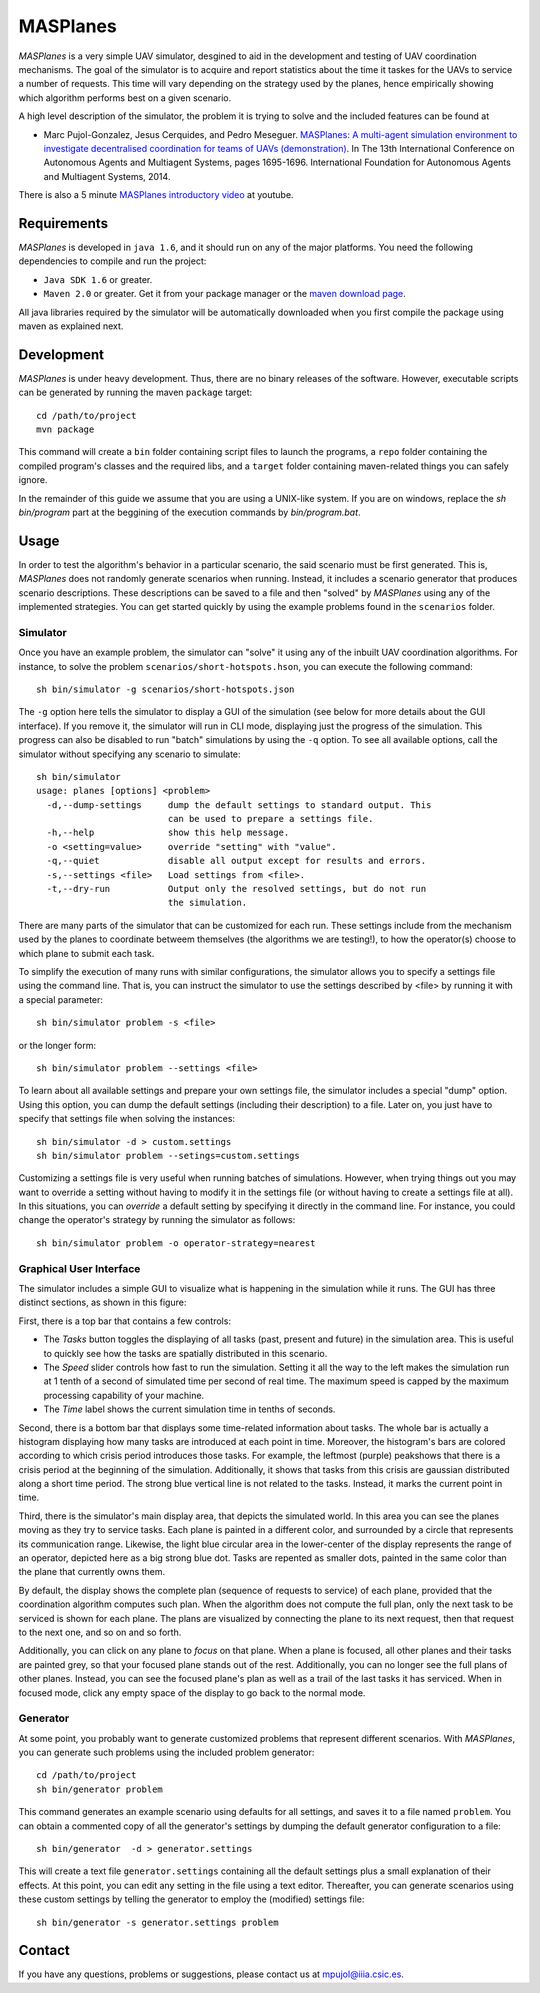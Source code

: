 =========
MASPlanes
=========

*MASPlanes* is a very simple UAV simulator, desgined to aid in the development and
testing of UAV coordination mechanisms. The goal of the simulator is to acquire
and report statistics about the time it taskes for the UAVs to service a number
of requests. This time will vary depending on the strategy used by the planes, 
hence empirically showing which algorithm performs best on a given scenario.

A high level description of the simulator, the problem it is trying to solve and the included features can be found at

* Marc Pujol-Gonzalez, Jesus Cerquides, and Pedro Meseguer. `MASPlanes: A multi-agent simulation environment to investigate decentralised coordination for teams of UAVs (demonstration) <http://aamas2014.lip6.fr/proceedings/aamas/p1695.pdf>`_. In The 13th International Conference on Autonomous Agents and Multiagent Systems, pages 1695-1696. International Foundation for Autonomous Agents and Multiagent Systems, 2014.

There is also a 5 minute `MASPlanes introductory video <http://www.youtube.com/watch?v=A_TSWefhxwc>`_ at youtube.

Requirements
============

*MASPlanes* is developed in ``java 1.6``, and it should run on any of the major platforms. You need the following dependencies to compile and run the project:

* ``Java SDK 1.6`` or greater.
* ``Maven 2.0`` or greater. Get it from your package manager or the `maven download page <http://maven.apache.org/download.cgi>`_.

All java libraries required by the simulator will be automatically downloaded when you first compile the package using maven as explained next.

Development
===========

*MASPlanes* is under heavy development. Thus, there are no binary releases of the
software. However, executable scripts can be generated by running the maven ``package`` target::

  cd /path/to/project
  mvn package

This command will create a ``bin`` folder containing script files to launch the programs, a ``repo`` folder containing the compiled program's classes and the required libs, and a ``target`` folder containing maven-related things you can safely ignore.

In the remainder of this guide we assume that you are using a UNIX-like system. If you are on windows, replace the `sh bin/program` part at the beggining of the execution commands by `bin/program.bat`.

Usage
=========

In order to test the algorithm's behavior in a particular scenario, the said
scenario must be first generated. This is, *MASPlanes* does not randomly generate
scenarios when running. Instead, it includes a scenario generator that produces
scenario descriptions. These descriptions can be saved to a file and then
"solved" by *MASPlanes* using any of the implemented strategies. You can get started
quickly by using the example problems found in the ``scenarios`` folder.

Simulator
---------

Once you have an example problem, the simulator can "solve" it using any of 
the inbuilt UAV coordination algorithms.  For instance, to solve the problem
``scenarios/short-hotspots.hson``, you can execute the following command::

  sh bin/simulator -g scenarios/short-hotspots.json

The ``-g`` option here tells the simulator to display a GUI of the simulation
(see below for more details about the GUI interface). If you remove it, the 
simulator will run in CLI mode, displaying just the progress of the simulation. 
This progress can also be disabled to run "batch" simulations by using the ``-q``
option. To see all available options, call the simulator without specifying 
any scenario to simulate::

  sh bin/simulator
  usage: planes [options] <problem>
    -d,--dump-settings     dump the default settings to standard output. This
                           can be used to prepare a settings file.
    -h,--help              show this help message.
    -o <setting=value>     override "setting" with "value".
    -q,--quiet             disable all output except for results and errors.
    -s,--settings <file>   Load settings from <file>.
    -t,--dry-run           Output only the resolved settings, but do not run
                           the simulation.

There are many parts of the simulator that can be customized for each run. These
settings include from the mechanism used by the planes to coordinate betweem
themselves (the algorithms we are testing!), to how the operator(s) choose to
which plane to submit each task.

To simplify the execution of many runs with similar configurations, the
simulator allows you to specify a settings file using the command line. That is,
you can instruct the simulator to use the settings described by <file> by running
it with a special parameter::

  sh bin/simulator problem -s <file>

or the longer form::

  sh bin/simulator problem --settings <file>

To learn about all available settings and prepare your own settings file, the
simulator includes a special "dump" option. Using this option, you can dump the
default settings (including their description) to a file. Later on, you just have
to specify that settings file when solving the instances::

  sh bin/simulator -d > custom.settings
  sh bin/simulator problem --setings=custom.settings

Customizing a settings file is very useful when running batches of simulations.
However, when trying things out you may want to override a setting without having
to modify it in the settings file (or without having to create a settings file at
all). In this situations, you can *override* a default setting by specifying it
directly in the command line. For instance, you could change the operator's
strategy by running the simulator as follows::

  sh bin/simulator problem -o operator-strategy=nearest


Graphical User Interface
------------------------

The simulator includes a simple GUI to visualize what is happening in the
simulation while it runs. The GUI has three distinct sections, as shown in this
figure:

..  image:: img/sections.png
    :align: center
    :alt: Simulator's GUI screenshot.

First, there is a top bar that contains a few controls:

- The *Tasks* button toggles the displaying of all tasks (past, present and 
  future) in the simulation area. This is useful to quickly see how the tasks 
  are spatially distributed in this scenario.
- The *Speed* slider controls how fast to run the simulation. Setting it all the
  way to the left makes the simulation run at 1 tenth of a second of simulated
  time per second of real time. The maximum speed is capped by the maximum
  processing capability of your machine.
- The *Time* label shows the current simulation time in tenths of seconds.

Second, there is a bottom bar that displays some time-related information about
tasks. The whole bar is actually a histogram displaying how many tasks are
introduced at each point in time. Moreover, the histogram's bars are colored
according to which crisis period introduces those tasks. For example, the
leftmost (purple) peakshows that there is a crisis period at the beginning
of the simulation. Additionally, it shows that tasks from this crisis are
gaussian distributed along a short time period. The strong blue vertical line is
not related to the tasks. Instead, it marks the current point in time.

Third, there is the simulator's main display area, that depicts the simulated
world. In this area you can see the planes moving as they try to service tasks.
Each plane is painted in a different color, and surrounded by a circle that
represents its communication range. Likewise, the light blue circular area in 
the lower-center of the display represents the range of an operator, depicted
here as a big strong blue dot. Tasks are repented as smaller dots, painted in 
the same color than the plane that currently owns them. 

By default, the display shows the complete plan (sequence of requests to service)
of each plane, provided that the coordination algorithm computes such plan. When
the algorithm does not compute the full plan, only the next task to be serviced
is shown for each plane. The plans are visualized by connecting the plane to its
next request, then that request to the next one, and so on and so forth.

Additionally, you can click on any plane to *focus* on that plane. When a plane
is focused, all other planes and their tasks are painted grey, so that your
focused plane stands out of the rest. Additionally, you can no longer see the
full plans of other planes. Instead, you can see the focused plane's plan as
well as a trail of the last tasks it has serviced. When in focused mode, click
any empty space of the display to go back to the normal mode.


Generator
---------

At some point, you probably want to generate customized problems that represent
different scenarios. With *MASPlanes*, you can generate such problems using the 
included problem generator::

  cd /path/to/project
  sh bin/generator problem

This command generates an example scenario using defaults for all settings, and 
saves it to a file named ``problem``. You can obtain a commented copy of all the 
generator's settings by dumping the default generator configuration to a file::

  sh bin/generator  -d > generator.settings

This will create a text file ``generator.settings`` containing all the default 
settings plus a small explanation of their effects. At this point, you can edit 
any setting in the file using a text editor. Thereafter, you can generate scenarios 
using these custom settings by telling the generator to employ the (modified) 
settings file::

  sh bin/generator -s generator.settings problem


Contact
=======

If you have any questions, problems or suggestions, please contact us at
`mpujol@iiia.csic.es`_.

.. _`mpujol@iiia.csic.es`: mailto:mpujol@iiia.csic.es

